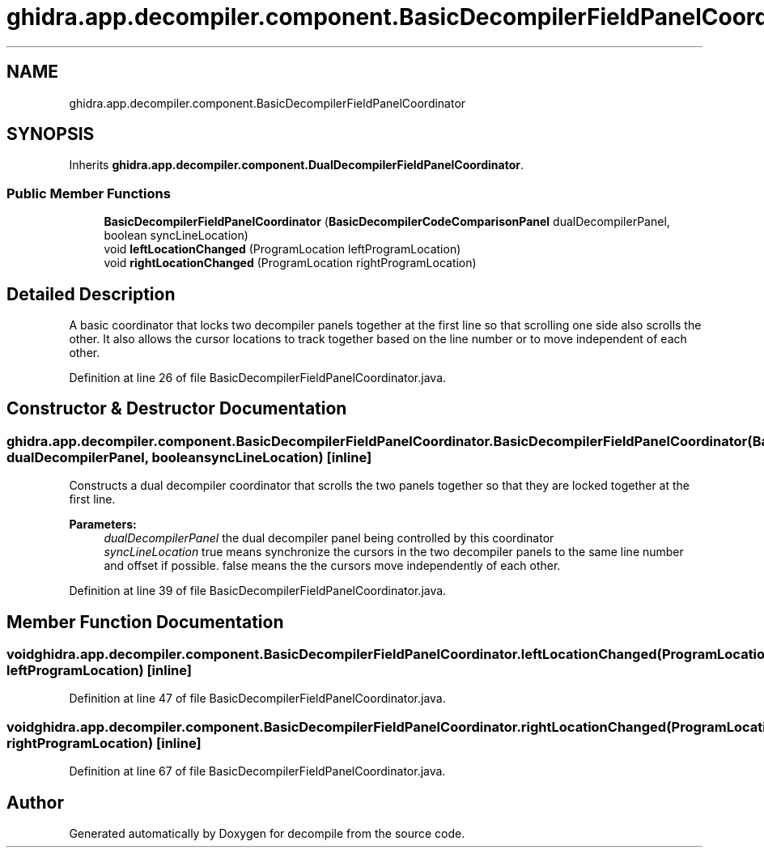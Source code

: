 .TH "ghidra.app.decompiler.component.BasicDecompilerFieldPanelCoordinator" 3 "Sun Apr 14 2019" "decompile" \" -*- nroff -*-
.ad l
.nh
.SH NAME
ghidra.app.decompiler.component.BasicDecompilerFieldPanelCoordinator
.SH SYNOPSIS
.br
.PP
.PP
Inherits \fBghidra\&.app\&.decompiler\&.component\&.DualDecompilerFieldPanelCoordinator\fP\&.
.SS "Public Member Functions"

.in +1c
.ti -1c
.RI "\fBBasicDecompilerFieldPanelCoordinator\fP (\fBBasicDecompilerCodeComparisonPanel\fP dualDecompilerPanel, boolean syncLineLocation)"
.br
.ti -1c
.RI "void \fBleftLocationChanged\fP (ProgramLocation leftProgramLocation)"
.br
.ti -1c
.RI "void \fBrightLocationChanged\fP (ProgramLocation rightProgramLocation)"
.br
.in -1c
.SH "Detailed Description"
.PP 
A basic coordinator that locks two decompiler panels together at the first line so that scrolling one side also scrolls the other\&. It also allows the cursor locations to track together based on the line number or to move independent of each other\&. 
.PP
Definition at line 26 of file BasicDecompilerFieldPanelCoordinator\&.java\&.
.SH "Constructor & Destructor Documentation"
.PP 
.SS "ghidra\&.app\&.decompiler\&.component\&.BasicDecompilerFieldPanelCoordinator\&.BasicDecompilerFieldPanelCoordinator (\fBBasicDecompilerCodeComparisonPanel\fP dualDecompilerPanel, boolean syncLineLocation)\fC [inline]\fP"
Constructs a dual decompiler coordinator that scrolls the two panels together so that they are locked together at the first line\&. 
.PP
\fBParameters:\fP
.RS 4
\fIdualDecompilerPanel\fP the dual decompiler panel being controlled by this coordinator 
.br
\fIsyncLineLocation\fP true means synchronize the cursors in the two decompiler panels to the same line number and offset if possible\&. false means the the cursors move independently of each other\&. 
.RE
.PP

.PP
Definition at line 39 of file BasicDecompilerFieldPanelCoordinator\&.java\&.
.SH "Member Function Documentation"
.PP 
.SS "void ghidra\&.app\&.decompiler\&.component\&.BasicDecompilerFieldPanelCoordinator\&.leftLocationChanged (ProgramLocation leftProgramLocation)\fC [inline]\fP"

.PP
Definition at line 47 of file BasicDecompilerFieldPanelCoordinator\&.java\&.
.SS "void ghidra\&.app\&.decompiler\&.component\&.BasicDecompilerFieldPanelCoordinator\&.rightLocationChanged (ProgramLocation rightProgramLocation)\fC [inline]\fP"

.PP
Definition at line 67 of file BasicDecompilerFieldPanelCoordinator\&.java\&.

.SH "Author"
.PP 
Generated automatically by Doxygen for decompile from the source code\&.
